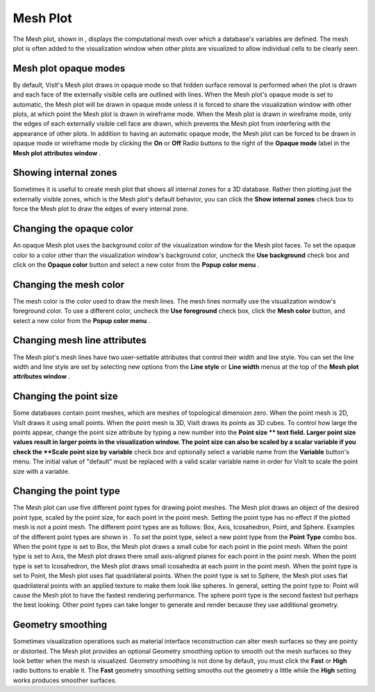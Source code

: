 Mesh Plot
~~~~~~~~~

The Mesh plot, shown in
, displays the computational mesh over which a database's variables are defined. The mesh plot is often added to the visualization window when other plots are visualized to allow individual cells to be clearly seen.


Mesh plot opaque modes
""""""""""""""""""""""

By default, VisIt's Mesh plot draws in opaque mode so that hidden surface removal is performed when the plot is drawn and each face of the externally visible cells are outlined with lines. When the Mesh plot's opaque mode is set to automatic, the Mesh plot will be drawn in opaque mode unless it is forced to share the visualization window with other plots, at which point the Mesh plot is drawn in wireframe mode. When the Mesh plot is drawn in wireframe mode, only the edges of each externally visible cell face are drawn, which prevents the Mesh plot from interfering with the appearance of other plots. In addition to having an automatic opaque mode, the Mesh plot can be forced to be drawn in opaque mode or wireframe mode by clicking the
**On**
or
**Off**
Radio buttons to the right of the
**Opaque mode**
label in the
**Mesh plot attributes window**
.

Showing internal zones
""""""""""""""""""""""

Sometimes it is useful to create mesh plot that shows all internal zones for a 3D database. Rather then plotting just the externally visible zones, which is the Mesh plot's default behavior, you can click the
**Show internal zones**
check box to force the Mesh plot to draw the edges of every internal zone.

Changing the opaque color
"""""""""""""""""""""""""

An opaque Mesh plot uses the background color of the visualization window for the Mesh plot faces. To set the opaque color to a color other than the visualization window's background color, uncheck the
**Use background**
check box and click on the
**Opaque color**
button and select a new color from the
**Popup color menu**
.

Changing the mesh color
"""""""""""""""""""""""

The mesh color is the color used to draw the mesh lines. The mesh lines normally use the visualization window's foreground color. To use a different color, uncheck the
**Use foreground**
check box, click the
**Mesh color**
button, and select a new color from the
**Popup color menu**
.

Changing mesh line attributes
"""""""""""""""""""""""""""""

The Mesh plot's mesh lines have two user-settable attributes that control their width and line style. You can set the line width and line style are set by selecting new options from the
**Line style**
or
**Line width**
menus at the top of the
**Mesh plot attributes window**
.

Changing the point size
"""""""""""""""""""""""

Some databases contain point meshes, which are meshes of topological dimension zero. When the point mesh is 2D, VisIt draws it using small points. When the point mesh is 3D, VisIt draws its points as 3D cubes. To control how large the points appear, change the point size attribute by typing a new number into the
**Point size **
text field. Larger point size values result in larger points in the visualization window. The point size can also be scaled by a scalar variable if you check the
**Scale point size by variable**
check box and optionally select a variable name from the
**Variable**
button's menu. The initial value of "default" must be replaced with a valid scalar variable name in order for VisIt to scale the point size with a variable.

Changing the point type
"""""""""""""""""""""""

The Mesh plot can use five different point types for drawing point meshes. The Mesh plot draws an object of the desired point type, scaled by the point size, for each point in the point mesh. Setting the point type has no effect if the plotted mesh is not a point mesh. The different point types are as follows: Box, Axis, Icosahedron, Point, and Sphere. Examples of the different point types are shown in
. To set the point type, select a new point type from the
**Point Type**
combo box. When the point type is set to Box, the Mesh plot draws a small cube for each point in the point mesh. When the point type is set to Axis, the Mesh plot draws there small axis-aligned planes for each point in the point mesh. When the point type is set to Icosahedron, the Mesh plot draws small icosahedra at each point in the point mesh. When the point type is set to Point, the Mesh plot uses flat quadrilateral points. When the point type is set to Sphere, the Mesh
plot uses flat quadrilateral points with an applied texture to make them look like spheres. In general, setting the point type to: Point will cause the Mesh plot to have the fastest rendering performance. The sphere point type is the second fastest but perhaps the best looking. Other point types can take longer to generate and render because they use additional geometry.

Geometry smoothing
""""""""""""""""""

Sometimes visualization operations such as material interface reconstruction can alter mesh surfaces so they are pointy or distorted. The Mesh plot provides an optional Geometry smoothing option to smooth out the mesh surfaces so they look better when the mesh is visualized. Geometry smoothing is not done by default, you must click the
**Fast**
or
**High**
radio buttons to enable it. The
**Fast**
geometry smoothing setting smooths out the geometry a little while the
**High**
setting works produces smoother surfaces.
